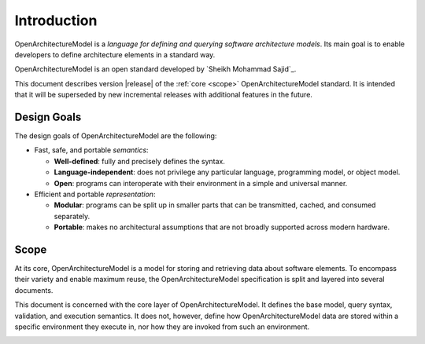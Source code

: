 Introduction
------------

OpenArchitectureModel is a *language for defining and querying software architecture models*.
Its main goal is to enable developers to define architecture elements in a standard way.

OpenArchitectureModel is an open standard developed by `Sheikh Mohammad Sajid`_.

This document describes version |release| of the :ref:`core <scope>` OpenArchitectureModel standard.
It is intended that it will be superseded by new incremental releases with additional features in the future.


.. _goals:

Design Goals
~~~~~~~~~~~~

.. index:: design goals, portability

The design goals of OpenArchitectureModel are the following:

* Fast, safe, and portable *semantics*:

  * **Well-defined**: fully and precisely defines the syntax.

  * **Language-independent**: does not privilege any particular language, programming model, or object model.

  * **Open**: programs can interoperate with their environment in a simple and universal manner.

* Efficient and portable *representation*:

  * **Modular**: programs can be split up in smaller parts that can be transmitted, cached, and consumed separately.

  * **Portable**: makes no architectural assumptions that are not broadly supported across modern hardware.


.. _scope:

Scope
~~~~~

At its core, OpenArchitectureModel is a model for storing and retrieving data about software elements.
To encompass their variety and enable maximum reuse, the OpenArchitectureModel specification is split and layered into several documents.

This document is concerned with the core layer of OpenArchitectureModel.
It defines the base model, query syntax, validation, and execution semantics.
It does not, however, define how OpenArchitectureModel data are stored within a specific environment they execute in, nor how they are invoked from such an environment.


.. index:: ! module

.. index::  Unicode, name, text format, UTF-8, character
.. _dependencies:

